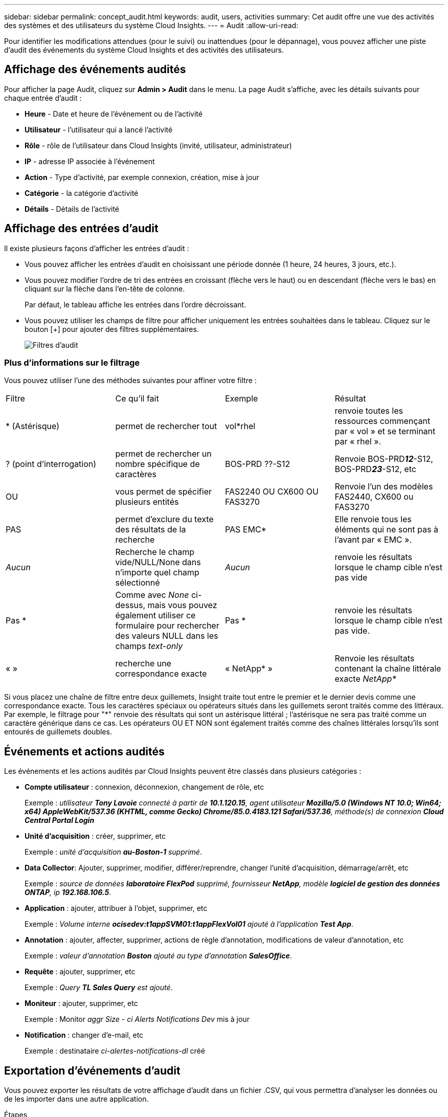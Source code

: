 ---
sidebar: sidebar 
permalink: concept_audit.html 
keywords: audit, users, activities 
summary: Cet audit offre une vue des activités des systèmes et des utilisateurs du système Cloud Insights. 
---
= Audit
:allow-uri-read: 


[role="lead"]
Pour identifier les modifications attendues (pour le suivi) ou inattendues (pour le dépannage), vous pouvez afficher une piste d'audit des événements du système Cloud Insights et des activités des utilisateurs.



== Affichage des événements audités

Pour afficher la page Audit, cliquez sur *Admin > Audit* dans le menu. La page Audit s'affiche, avec les détails suivants pour chaque entrée d'audit :

* *Heure* - Date et heure de l'événement ou de l'activité
* *Utilisateur* - l'utilisateur qui a lancé l'activité
* *Rôle* - rôle de l'utilisateur dans Cloud Insights (invité, utilisateur, administrateur)
* *IP* - adresse IP associée à l'événement
* *Action* - Type d'activité, par exemple connexion, création, mise à jour
* *Catégorie* - la catégorie d'activité
* *Détails* - Détails de l'activité




== Affichage des entrées d'audit

Il existe plusieurs façons d'afficher les entrées d'audit :

* Vous pouvez afficher les entrées d'audit en choisissant une période donnée (1 heure, 24 heures, 3 jours, etc.).
* Vous pouvez modifier l'ordre de tri des entrées en croissant (flèche vers le haut) ou en descendant (flèche vers le bas) en cliquant sur la flèche dans l'en-tête de colonne.
+
Par défaut, le tableau affiche les entrées dans l'ordre décroissant.

* Vous pouvez utiliser les champs de filtre pour afficher uniquement les entrées souhaitées dans le tableau. Cliquez sur le bouton [+] pour ajouter des filtres supplémentaires.
+
image:Audit_Filters.png["Filtres d'audit"]





=== Plus d'informations sur le filtrage

Vous pouvez utiliser l'une des méthodes suivantes pour affiner votre filtre :

|===


| Filtre | Ce qu'il fait | Exemple | Résultat 


| * (Astérisque) | permet de rechercher tout | vol*rhel | renvoie toutes les ressources commençant par « vol » et se terminant par « rhel ». 


| ? (point d'interrogation) | permet de rechercher un nombre spécifique de caractères | BOS-PRD ??-S12 | Renvoie BOS-PRD**__12__**-S12, BOS-PRD**__23__**-S12, etc 


| OU | vous permet de spécifier plusieurs entités | FAS2240 OU CX600 OU FAS3270 | Renvoie l'un des modèles FAS2440, CX600 ou FAS3270 


| PAS | permet d'exclure du texte des résultats de la recherche | PAS EMC* | Elle renvoie tous les éléments qui ne sont pas à l'avant par « EMC ». 


| _Aucun_ | Recherche le champ vide/NULL/None dans n'importe quel champ sélectionné | _Aucun_ | renvoie les résultats lorsque le champ cible n'est pas vide 


| Pas * | Comme avec _None_ ci-dessus, mais vous pouvez également utiliser ce formulaire pour rechercher des valeurs NULL dans les champs _text-only_ | Pas * | renvoie les résultats lorsque le champ cible n'est pas vide. 


| « » | recherche une correspondance exacte | « NetApp* » | Renvoie les résultats contenant la chaîne littérale exacte _NetApp*_ 
|===
Si vous placez une chaîne de filtre entre deux guillemets, Insight traite tout entre le premier et le dernier devis comme une correspondance exacte. Tous les caractères spéciaux ou opérateurs situés dans les guillemets seront traités comme des littéraux. Par exemple, le filtrage pour "*" renvoie des résultats qui sont un astérisque littéral ; l'astérisque ne sera pas traité comme un caractère générique dans ce cas. Les opérateurs OU ET NON sont également traités comme des chaînes littérales lorsqu'ils sont entourés de guillemets doubles.



== Événements et actions audités

Les événements et les actions audités par Cloud Insights peuvent être classés dans plusieurs catégories :

* *Compte utilisateur* : connexion, déconnexion, changement de rôle, etc
+
Exemple : _utilisateur *Tony Lavoie* connecté à partir de *10.1.120.15*, agent utilisateur *Mozilla/5.0 (Windows NT 10.0; Win64; x64) AppleWebKit/537.36 (KHTML, comme Gecko) Chrome/85.0.4183.121 Safari/537.36*, méthode(s) de connexion *Cloud Central Portal Login_*

* *Unité d'acquisition* : créer, supprimer, etc
+
Exemple : _unité d'acquisition *au-Boston-1* supprimé_.

* *Data Collector*: Ajouter, supprimer, modifier, différer/reprendre, changer l'unité d'acquisition, démarrage/arrêt, etc
+
Exemple : _source de données *laboratoire FlexPod* supprimé, fournisseur *NetApp*, modèle *logiciel de gestion des données ONTAP*, ip *192.168.106.5_*.

* *Application* : ajouter, attribuer à l'objet, supprimer, etc
+
Exemple : _Volume interne *ocisedev:t1appSVM01:t1appFlexVol01* ajouté à l'application *Test App_*.

* *Annotation* : ajouter, affecter, supprimer, actions de règle d'annotation, modifications de valeur d'annotation, etc
+
Exemple : _valeur d'annotation *Boston* ajouté au type d'annotation *SalesOffice_*.

* *Requête* : ajouter, supprimer, etc
+
Exemple : _Query *TL Sales Query* est ajouté_.

* *Moniteur* : ajouter, supprimer, etc
+
Exemple : Monitor _aggr Size - ci Alerts Notifications Dev_ mis à jour

* *Notification* : changer d'e-mail, etc
+
Exemple : destinataire _ci-alertes-notifications-dl_ créé





== Exportation d'événements d'audit

Vous pouvez exporter les résultats de votre affichage d'audit dans un fichier .CSV, qui vous permettra d'analyser les données ou de les importer dans une autre application.

.Étapes
. Sur la page Audit, définissez la plage de temps souhaitée et les filtres souhaités. Cloud Insights exporte uniquement les entrées d'audit correspondant au filtrage et à la plage horaire que vous avez définis.
. Cliquez sur le bouton _Export_ image:ExportButton.png["Bouton Exporter"] en haut à droite de la table.


Les événements d'audit affichés seront exportés vers un fichier .CSV, jusqu'à un maximum de 10,000 lignes.



== Conservation des données d'audit

La durée de conservation des données d'audit par Cloud Insights est basée sur votre édition :

* Édition de base : les données d'audit sont conservées pendant 30 jours
* Éditions Standard et Premium : les données d'audit sont conservées pendant 1 an et 1 jour


Les entrées d'audit antérieures à la durée de conservation sont automatiquement supprimées. Aucune interaction de l'utilisateur n'est nécessaire.



== Dépannage

[role="lead"]
Vous trouverez ici des suggestions pour résoudre les problèmes liés à l'audit.

|===


| *Problème:* | *Essayez ceci:* 


| Les messages d'audit me disent qu'un moniteur a été exporté. | Les ingénieurs NetApp peuvent généralement effectuer une exportation d'une configuration de moniteur personnalisée lors du développement et du test des nouvelles fonctionnalités. Si ce message ne s'affiche pas, envisagez d'explorer les actions de l'utilisateur nommé dans l'action vérifiée ou contactez l'assistance technique. 
|===